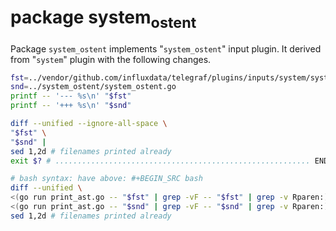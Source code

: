 * package system_ostent

Package =system_ostent= implements "=system_ostent=" input plugin.
It derived from "=system=" plugin with the following changes.

#+BEGIN_SRC sh :results raw
fst=../vendor/github.com/influxdata/telegraf/plugins/inputs/system/system.go
snd=../system_ostent/system_ostent.go
printf -- '--- %s\n' "$fst"
printf -- '+++ %s\n' "$snd"

diff --unified --ignore-all-space \
"$fst" \
"$snd" |
sed 1,2d # filenames printed already
exit $? # ......................................................... END HERE .

# bash syntax: have above: #+BEGIN_SRC bash
diff --unified \
<(go run print_ast.go -- "$fst" | grep -vF -- "$fst" | grep -v Rparen:) \
<(go run print_ast.go -- "$snd" | grep -vF -- "$snd" | grep -v Rparen:) |
sed 1,2d # filenames printed already
#+END_SRC

#+BEGIN_SRC diff
#+RESULTS:
--- ../vendor/github.com/influxdata/telegraf/plugins/inputs/system/system.go
+++ ../system_ostent/system_ostent.go
@@ -1,13 +1,8 @@
-package system
+package system_ostent
 
 import (
-	"bufio"
-	"bytes"
-	"fmt"
-	"runtime"
-
 	"github.com/shirou/gopsutil/host"
-	"github.com/shirou/gopsutil/load"
+	// "github.com/shirou/gopsutil/load"
 
 	"github.com/influxdata/telegraf"
 	"github.com/influxdata/telegraf/plugins/inputs"
@@ -22,35 +17,32 @@
 func (_ *SystemStats) SampleConfig() string { return "" }
 
 func (_ *SystemStats) Gather(acc telegraf.Accumulator) error {
+	/*
 	loadavg, err := load.Avg()
 	if err != nil {
 		return err
 	}
+	*/
 
-	hostinfo, err := host.Info()
-	if err != nil {
-		return err
-	}
-
-	users, err := host.Users()
+	upseconds, err := host.Uptime()
 	if err != nil {
 		return err
 	}
 
 	fields := map[string]interface{}{
+		/*
 		"load1":         loadavg.Load1,
 		"load5":         loadavg.Load5,
 		"load15":        loadavg.Load15,
-		"uptime":        hostinfo.Uptime,
-		"n_users":       len(users),
-		"uptime_format": format_uptime(hostinfo.Uptime),
-		"n_cpus":        runtime.NumCPU(),
+		*/
+		"uptime_format": format_uptime(upseconds),
 	}
-	acc.AddFields("system", fields, nil)
+	acc.AddFields("system_ostent", fields, nil)
 
 	return nil
 }
 
+/*
 func format_uptime(uptime uint64) string {
 	buf := new(bytes.Buffer)
 	w := bufio.NewWriter(buf)
@@ -75,9 +67,10 @@
 	w.Flush()
 	return buf.String()
 }
+*/
 
 func init() {
-	inputs.Add("system", func() telegraf.Input {
+	inputs.Add("system_ostent", func() telegraf.Input {
 		return &SystemStats{}
 	})
 }
#+END_SRC
